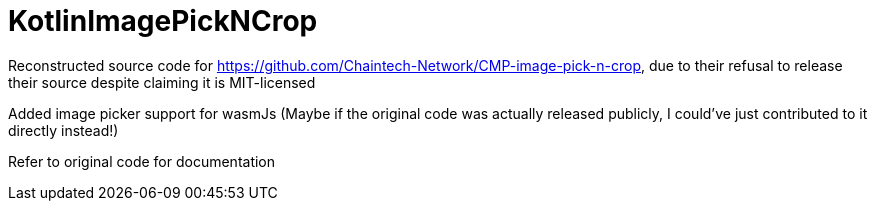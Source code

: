 = KotlinImagePickNCrop

Reconstructed source code for https://github.com/Chaintech-Network/CMP-image-pick-n-crop, due to their refusal to release their source despite claiming it is MIT-licensed


Added image picker support for wasmJs (Maybe if the original code was actually released publicly, I could've just contributed to it directly instead!)


Refer to original code for documentation